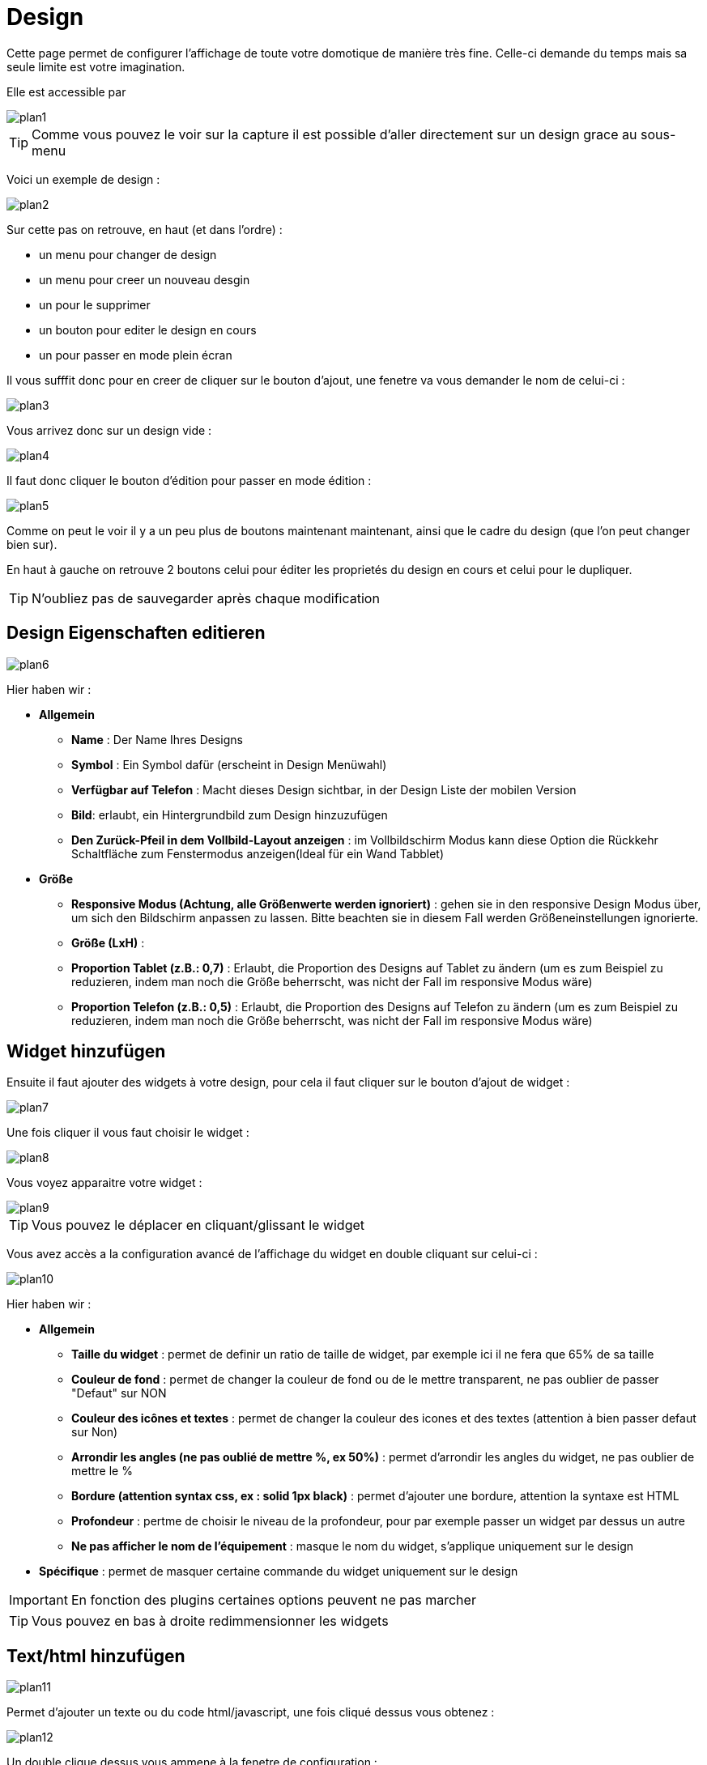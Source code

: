 = Design

Cette page permet de configurer l'affichage de toute votre domotique de manière très fine. Celle-ci demande du temps mais sa seule limite est votre imagination.

Elle est accessible par 

image::../images/plan1.png[]

[TIP]
Comme vous pouvez le voir sur la capture il est possible d'aller directement sur un design grace au sous-menu

Voici un exemple de design :

image::../images/plan2.png[]

Sur cette pas on retrouve, en haut (et dans l'ordre) : 

* un menu pour changer de design
* un menu pour creer un nouveau desgin
* un pour le supprimer
* un bouton pour editer le design en cours
* un pour passer en mode plein écran

Il vous sufffit donc pour en creer de cliquer sur le bouton d'ajout, une fenetre va vous demander le nom de celui-ci : 

image::../images/plan3.png[]

Vous arrivez donc sur un design vide : 

image::../images/plan4.png[]

Il faut donc cliquer le bouton d'édition pour passer en mode édition : 

image::../images/plan5.png[]

Comme on peut le voir il y a un peu plus de boutons maintenant maintenant, ainsi que le cadre du design (que l'on peut changer bien sur).

En haut à gauche on retrouve 2 boutons celui pour éditer les proprietés du design en cours et celui pour le dupliquer.

[TIP]
N'oubliez pas de sauvegarder après chaque modification

== Design Eigenschaften editieren

image::../images/plan6.png[]

Hier haben wir : 

* *Allgemein*
** *Name* : Der Name Ihres Designs
** *Symbol* : Ein Symbol dafür (erscheint in Design Menüwahl)
** *Verfügbar auf Telefon* : Macht dieses Design sichtbar, in der Design Liste der mobilen Version 
** *Bild*: erlaubt, ein Hintergrundbild zum Design hinzuzufügen
** *Den Zurück-Pfeil in dem Vollbild-Layout anzeigen* : im Vollbildschirm Modus kann diese Option die Rückkehr Schaltfläche zum Fenstermodus anzeigen(Ideal für ein Wand Tabblet) 
* *Größe*
** *Responsive Modus (Achtung, alle Größenwerte werden ignoriert)* : gehen sie in den responsive Design Modus über, um sich den Bildschirm anpassen zu lassen. Bitte beachten sie in diesem Fall werden Größeneinstellungen ignorierte.
** *Größe (LxH)* :
** *Proportion Tablet (z.B.: 0,7)* : Erlaubt, die Proportion des Designs auf Tablet zu ändern (um es zum Beispiel zu reduzieren, indem man noch die Größe beherrscht, was nicht der Fall im responsive Modus wäre)
** *Proportion Telefon (z.B.: 0,5)* : Erlaubt, die Proportion des Designs auf Telefon zu ändern (um es zum Beispiel zu reduzieren, indem man noch die Größe beherrscht, was nicht der Fall im responsive Modus wäre)

== Widget hinzufügen

Ensuite il faut ajouter des widgets à votre design, pour cela il faut cliquer sur le bouton d'ajout de widget : 

image::../images/plan7.png[]

Une fois cliquer il vous faut choisir le widget : 

image::../images/plan8.png[]

Vous voyez apparaitre votre widget :

image::../images/plan9.png[]

[TIP]
Vous pouvez le déplacer en cliquant/glissant le widget

Vous avez accès a la configuration avancé de l'affichage du widget en double cliquant sur celui-ci :

image::../images/plan10.png[]

Hier haben wir : 

* *Allgemein*
** *Taille du widget* : permet de definir un ratio de taille de widget, par exemple ici il ne fera que 65% de sa taille
** *Couleur de fond* : permet de changer la couleur de fond ou de le mettre transparent, ne pas oublier de passer "Defaut" sur NON
** *Couleur des icônes et textes* : permet de changer la couleur des icones et des textes (attention à bien passer defaut sur Non)
** *Arrondir les angles (ne pas oublié de mettre %, ex 50%)* : permet d'arrondir les angles du widget, ne pas oublier de mettre le %
** *Bordure (attention syntax css, ex : solid 1px black)* : permet d'ajouter une bordure, attention la syntaxe est HTML
** *Profondeur* : pertme de choisir le niveau de la profondeur, pour par exemple passer un widget par dessus un autre
** *Ne pas afficher le nom de l'équipement* : masque le nom du widget, s'applique uniquement sur le design
* *Spécifique* : permet de masquer certaine commande du widget uniquement sur le design

[IMPORTANT]
En fonction des plugins certaines options peuvent ne pas marcher

[TIP]
Vous pouvez en bas à droite redimmensionner les widgets

== Text/html hinzufügen

image::../images/plan11.png[]

Permet d'ajouter un texte ou du code html/javascript, une fois cliqué dessus vous obtenez : 

image::../images/plan12.png[]

Un double clique dessus vous ammene à la fenetre de configuration : 

image::../images/plan13.png[]

* *Nom* : permet de rentrer le texte ou le code html/javascript
* *Icone* : permet de mettre une icone à la place du texte
* *Couleur de fond* : permet de changer la couleur de fond ou de le mettre transparent, ne pas oublier de passer "Defaut" sur NON
* *Couleur du textes* : permet de changer la couleur des icones et des textes (attention à bien passer defaut sur Non)
* *Arrondir les angles (ne pas oublié de mettre %, ex 50%)* : permet d'arrondir les angles, ne pas oublier de mettre le %
* *Bordure (attention syntax css, ex : solid 1px black)* : permet d'ajouter une bordure, attention la syntaxe est HTML
* *Taille de la police (ex 50%, il faut bien mettre le signe %)* : permet de modifier la taille de la police
* *Ne pas prendre en compte la taille predefinie* : permet d'ignorer la taille prédefini du widget
* *Profondeur* : pertme de choisir le niveau de la profondeur
* *Fett* : macht den Text fett

[TIP]
Vous pouvez en bas à droite le redimmensionner

== Ein Szenario hinzufügen

image::../images/plan14.png[]

Un clique dessus et Jeedom vous demandera le scénario en question : 

image::../images/plan15.png[]

Une fois choisi celui-ci apparait sur le design : 

image::../images/plan16.png[]

Un double clic dessus vous amenera à la configuration de cette élement scénario : 

image::../images/plan17.png[]

* *Allgemein*
** *Taille du widget* : permet de definir un ratio de taille de widget, par exemple ici il ne fera que 65% de sa taille
** *Couleur de fond* : permet de changer la couleur de fond ou de le mettre transparent, ne pas oublier de passer "Defaut" sur NON
** *Couleur des icônes et textes* : permet de changer la couleur des icones et des textes (attention à bien passer defaut sur Non)
** *Arrondir les angles (ne pas oublié de mettre %, ex 50%)* : permet d'arrondir les angles du widget, ne pas oublier de mettre le %
** *Bordure (attention syntax css, ex : solid 1px black)* : permet d'ajouter une bordure, attention la syntaxe est HTML
** *Profondeur* : pertme de choisir le niveau de la profondeur, pour par exemple passer un widget par dessus un autre
* *Spécifique* : permet de masquer les commandes d'action sur le scénario

[TIP]
Vous pouvez en bas à droite le redimmensionner

== Einen Link hinzufügen

image::../images/plan18.png[]

Permet d'ajouter un lien vers une vue ou un autre design : 

image::../images/plan19.png[]

Celui-ci apparait ensuite sur le design : 

image::../images/plan20.png[]

Un double clic dessus vous amene sur la configuration avancé : 

image::../images/plan21.png[]

Hier haben wir : 

* *Nom* : permet de changer le nom du lien
* *Link* :  Ziel Verknüpfung 
* *Position* : permet de regler finement la position du lien sur la destination (pour par exemple arriver directement sur la cuisine)
* *Icone* : permet de mettre une icone à la place du texte
* *Couleur de fond* : permet de changer la couleur de fond ou de le mettre transparent, ne pas oublier de passer "Defaut" sur NON
* *Couleur du textes* : permet de changer la couleur des icones et des textes (attention à bien passer defaut sur Non)
* *Arrondir les angles (ne pas oublié de mettre %, ex 50%)* : permet d'arrondir les angles, ne pas oublier de mettre le %
* *Bordure (attention syntax css, ex : solid 1px black)* : permet d'ajouter une bordure, attention la syntaxe est HTML
* *Profondeur* : pertme de choisir le niveau de la profondeur
* *Taille de la police (ex 50%, il faut bien mettre le signe %)* : permet de modifier la taille de la police
* *Ne pas prendre en compte la taille predefinie* : permet d'ignorer la taille prédefini du widget
* *Fett* : macht den Text fett

[TIP]
Vous pouvez en bas à droite le redimmensionner

== Einen Graph hinzufügen

image::../images/plan22.png[]

Une fois cliqué dessus vous obtenez : 

image::../images/plan23.png[]

Un double clic dessus vous amene à la configuration de l'élement graph

image::../images/plan24.png[]

Hier haben wir : 

* *Période* : permet de choisir la période d'affichage
* *Bordure (attention syntax css, ex : solid 1px black)* : permet d'ajouter une bordure, attention la syntaxe est HTML
* *Profondeur* : pertme de choisir le niveau de la profondeur
* *Afficher la légende* : permet d'afficher ou non la légende
* *Afficher le navigateur* : permet d'afficher ou non le navigateur (deuxieme graph plus leger en dessous du premier)
* *Afficher le sélecteur de période* : affiche ou non le selecteur de période en haut à gauche
* *Afficher la barre de défilement* : affiche ou non la barre de defilement
* *Transparenter Hintergrund* : macht den Hintergrund transparent  

Pour choisir les données à afficher il faut cliquer sur les 3 roues cranté : 

image::../images/plan25.png[]

Sie erhalten (es brauch möglicherweise etwas lange zu laden) :   

image::../images/plan26.png[]

* *Aktivieren* : Die erste Schaltfläche ist zum aktivieren oder deaktivieren der Anzeige, des graphischen Datenelementes 
* *Farbe* : die Farbe der Kurve
* *Typ* : der Typ des Diagramms (Fläche, Linie oder Säule)  
* *Treppe*: zeigt die Kurve in Form einer Treppe, die ununterbrochene wiedergegeben wird 
* *Empiler* : permet d'empiler les valeurs des courbes (voir en dessous pour le résultat)
* *Variation* : affichage la difference de valeur par rapport au point precedent
* *Echelle* : vu que vous pouvez mettre plusieurs courbe (donnée) sur le meme graphe il est possible de distingué les echelles (droite ou gauche)

[TIP]
Vous pouvez en bas à droite le redimmensionner
